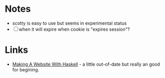 * Notes

  - scotty is easy to use but seems in experimental status
  - [ ] when it will expire when cookie is "expires session"?

* Links
  - [[http://adit.io/posts/2013-04-15-making-a-website-with-haskell.html][Making A Website With Haskell]] - a little out-of-date but really an
    good for begining.
